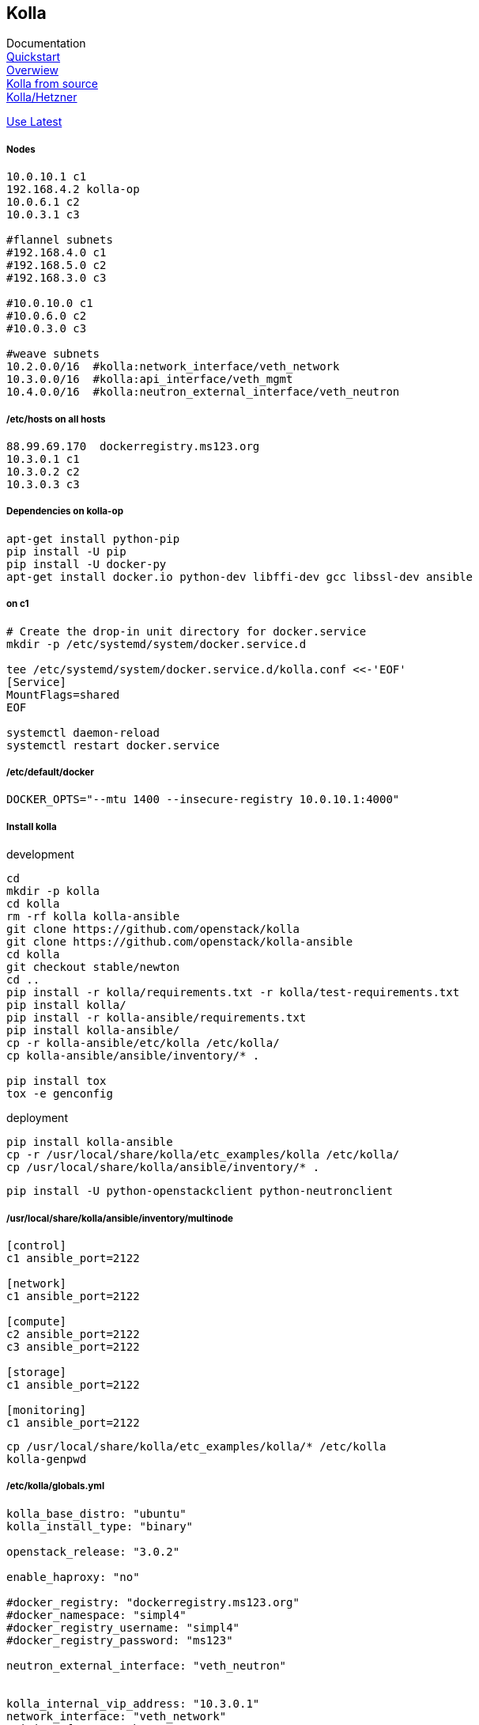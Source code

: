 :linkattrs:
:source-highlighter: rouge

== Kolla



Documentation +
link:https://docs.openstack.org/developer/kolla-ansible/quickstart.html[Quickstart, window="_blank"] +
link:https://rahulait.wordpress.com/2016/09/20/openstack-and-containers-project-kolla/[Overwiew, window="_blank"] +
link:https://greatbsky.github.io/kolla-for-openstack-in-docker/en.html[Kolla from source, window="_blank"] +
link:https://marcelwiget.wordpress.com/2016/08/14/kolla-openstack-in-docker-containers-with-ansible-playbooks/[Kolla/Hetzner, window="_blank"] +

link:https://ask.openstack.org/en/question/100339/how-to-use-latest-kolla-code/[Use Latest, window="_blank"] +

===== Nodes

```
10.0.10.1 c1
192.168.4.2 kolla-op
10.0.6.1 c2
10.0.3.1 c3

#flannel subnets
#192.168.4.0 c1
#192.168.5.0 c2
#192.168.3.0 c3

#10.0.10.0 c1
#10.0.6.0 c2
#10.0.3.0 c3

#weave subnets
10.2.0.0/16  #kolla:network_interface/veth_network
10.3.0.0/16  #kolla:api_interface/veth_mgmt
10.4.0.0/16  #kolla:neutron_external_interface/veth_neutron
```

===== /etc/hosts on all hosts
```
88.99.69.170  dockerregistry.ms123.org
10.3.0.1 c1
10.3.0.2 c2
10.3.0.3 c3
```


===== Dependencies on kolla-op

```bash
apt-get install python-pip
pip install -U pip
pip install -U docker-py
apt-get install docker.io python-dev libffi-dev gcc libssl-dev ansible
```


===== on c1

```bash
# Create the drop-in unit directory for docker.service
mkdir -p /etc/systemd/system/docker.service.d

tee /etc/systemd/system/docker.service.d/kolla.conf <<-'EOF'
[Service]
MountFlags=shared
EOF

systemctl daemon-reload
systemctl restart docker.service
```

===== /etc/default/docker
```
DOCKER_OPTS="--mtu 1400 --insecure-registry 10.0.10.1:4000"
```

===== Install kolla

.development
```bash
cd
mkdir -p kolla
cd kolla
rm -rf kolla kolla-ansible
git clone https://github.com/openstack/kolla
git clone https://github.com/openstack/kolla-ansible
cd kolla
git checkout stable/newton
cd ..
pip install -r kolla/requirements.txt -r kolla/test-requirements.txt
pip install kolla/
pip install -r kolla-ansible/requirements.txt 
pip install kolla-ansible/
cp -r kolla-ansible/etc/kolla /etc/kolla/
cp kolla-ansible/ansible/inventory/* .

pip install tox
tox -e genconfig
```

.deployment
```bash
pip install kolla-ansible
cp -r /usr/local/share/kolla/etc_examples/kolla /etc/kolla/
cp /usr/local/share/kolla/ansible/inventory/* .
```

```bash
pip install -U python-openstackclient python-neutronclient
```

===== /usr/local/share/kolla/ansible/inventory/multinode
```
[control]
c1 ansible_port=2122

[network]
c1 ansible_port=2122

[compute]
c2 ansible_port=2122
c3 ansible_port=2122

[storage]
c1 ansible_port=2122

[monitoring]
c1 ansible_port=2122
```


```bash
cp /usr/local/share/kolla/etc_examples/kolla/* /etc/kolla
kolla-genpwd
```

===== /etc/kolla/globals.yml
```
kolla_base_distro: "ubuntu"
kolla_install_type: "binary"

openstack_release: "3.0.2"

enable_haproxy: "no"

#docker_registry: "dockerregistry.ms123.org"
#docker_namespace: "simpl4"
#docker_registry_username: "simpl4"
#docker_registry_password: "ms123"

neutron_external_interface: "veth_neutron"


kolla_internal_vip_address: "10.3.0.1"
network_interface: "veth_network"
api_interface: "veth_mgmt"

#kolla_external_vip_address: "88.99.69.170"
#kolla_external_vip_interface: "eth0"
```

```bash
#"Checking the network_interface is active" comment out  this task in /usr/local/share/kolla/ansible/inventory/multinode 
kolla-ansible prechecks -i /usr/local/share/kolla/ansible/inventory/multinode a
```

```
#/usr/local/share/kolla-ansible/ansible/roles/nova/defaults/main.yml:placement_api_tag: "3.0.3"
#/usr/local/share/kolla-ansible/ansible/roles/common/defaults/main.yml:fluentd_tag: "master"

kolla-ansible pull -i multinode
kolla-ansible deploy -i multinode
kolla-ansible post-deploy
```


===== install nova-compute-lxd in nova_compute container on (c2,c3)
```bash
d exec --user root -t -i  "compute-container" bash
apt install nova-compute-lxd
cd /etc/nova/
mv nova-compute.conf.dpkg-dist nova-compute.conf
```

/usr/lib/python2.7/dist-packages/nova/virt/lxd/driver.py, line 206-207
```
#self.client = pylxd.Client()
self.client = pylxd.Client( endpoint='https://'+host+':8443', verify=False)
```

===== Enable LXD remote, nova-compute need this
```bash
lxc config set core.https_address "[::]:8443"
lxc config set core.trust_password ms123
lxc remote add c3 10.0.2.1 #own ip
```


```bash
d restart  "compute-container" 
```
